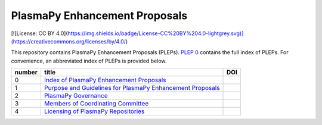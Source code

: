 ==============================
PlasmaPy Enhancement Proposals
==============================

[![License: CC BY 4.0](https://img.shields.io/badge/License-CC%20BY%204.0-lightgrey.svg)](https://creativecommons.org/licenses/by/4.0/)

This repository contains PlasmaPy Enhancement Proposals (PLEPs). 
`PLEP 0 <PLEP-0000.rst>`__ contains the full index of PLEPs.  For 
convenience, an abbreviated index of PLEPs is provided below.

+--------+----------------------------------------------------------------------------------+-----------------------------------+
| number | title                                                                            | DOI                               |
+========+==================================================================================+===================================+
| 0      | `Index of PlasmaPy Enhancement Proposals <./PLEP-0000.rst>`__                    |                                   |                      
+--------+----------------------------------------------------------------------------------+-----------------------------------+
| 1      | `Purpose and Guidelines for PlasmaPy Enhancement Proposals  <./PLEP-0001.rst>`__ |                                   |
+--------+----------------------------------------------------------------------------------+-----------------------------------+
| 2      | `PlasmaPy Governance <./PLEP-0002.rst>`__                                        |                                   |
+--------+----------------------------------------------------------------------------------+-----------------------------------+
| 3      | `Members of Coordinating Committee <./PLEP-0003.rst>`__                          |                                   |
+--------+----------------------------------------------------------------------------------+-----------------------------------+
| 4      | `Licensing of PlasmaPy Repositories <./PLEP-0004.rst>`__                         |                                   |
+--------+----------------------------------------------------------------------------------+-----------------------------------+
